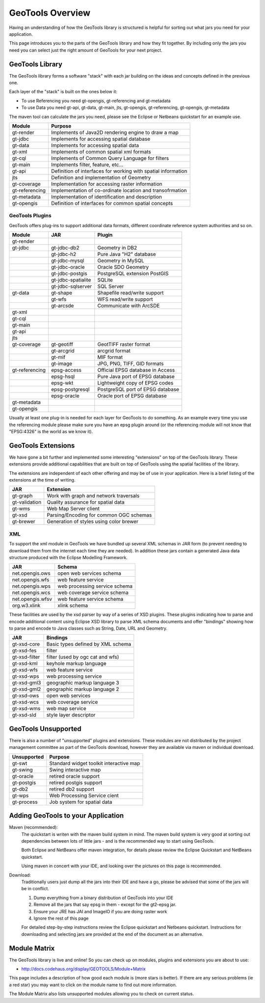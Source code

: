 GeoTools Overview
=================

Having an understanding of how the GeoTools library is structured is helpful for sorting
out what jars you need for your application.

This page introduces you to the parts of the GeoTools library and how they fit together.
By including only the jars you need you can select just the right amount of GeoTools for
your next project.

GeoTools Library
----------------

The GeoTools library forms a software "stack" with each jar building on the ideas
and concepts defined in the previous one.


.. image:: /images/geotools.png

Each layer of the "stack" is built on the ones below it:

* To use Referencing you need gt-opengis, gt-referencing and gt-metadata
* To use Data you need gt-api, gt-data, gt-main, jts, gt-opengis, gt-referencing, gt-opengis,
  gt-metadata

The maven tool can calculate the jars you need, please see the Eclipse or Netbeans quickstart
for an example use.

============== ==============================================================
Module            Purpose
============== ==============================================================
gt-render      Implements of Java2D rendering engine to draw a map
gt-jdbc        Implements for accessing spatial database
gt-data        Implements for accessing spatial data
gt-xml         Implements of common spatial xml formats
gt-cql         Implements of Common Query Language for filters
gt-main        Implements filter, feature, etc...
gt-api         Definition of interfaces for working with spatial information
jts            Definition and implementation of Geometry
gt-coverage    Implementation for accessing raster information
gt-referencing Implementation of co-ordinate location and transofrmation
gt-metadata    Implementation of identification and description
gt-opengis     Definition of interfaces for common spatial concepts
============== ==============================================================


GeoTools Plugins
^^^^^^^^^^^^^^^^

GeoTools offers plug-ins to support additional data formats, different coordinate reference
system authorities and so on.

+---------------+------------------+--------------------------------------+
| Module        | JAR              | Plugin                               |
+===============+==================+======================================+
| gt-render     |                  |                                      |
+---------------+------------------+--------------------------------------+
| gt-jdbc       | gt-jdbc-db2      | Geometry in DB2                      |
+---------------+------------------+--------------------------------------+
|               | gt-jdbc-h2       | Pure Java "H2" database              |
+---------------+------------------+--------------------------------------+
|               | gt-jdbc-mysql    | Geometry in MySQL                    |
+---------------+------------------+--------------------------------------+
|               | gt-jdbc-oracle   | Oracle SDO Geometry                  |
+---------------+------------------+--------------------------------------+
|               | gt-jdbc-postgis  | PostgreSQL extension PostGIS         |
+---------------+------------------+--------------------------------------+
|               |gt-jdbc-spatialite| SQLite                               |
+---------------+------------------+--------------------------------------+
|               |gt-jdbc-sqlserver | SQL Server                           |
+---------------+------------------+--------------------------------------+
| gt-data       | gt-shape         | Shapefile read/write support         |
+---------------+------------------+--------------------------------------+
|               | gt-wfs           | WFS read/write support               |
+---------------+------------------+--------------------------------------+
|               | gt-arcsde        | Communicate with ArcSDE              |
+---------------+------------------+--------------------------------------+
| gt-xml        |                  |                                      |
+---------------+------------------+--------------------------------------+
| gt-cql        |                  |                                      |
+---------------+------------------+--------------------------------------+
| gt-main       |                  |                                      |
+---------------+------------------+--------------------------------------+
| gt-api        |                  |                                      |
+---------------+------------------+--------------------------------------+
| jts           |                  |                                      |
+---------------+------------------+--------------------------------------+
| gt-coverage   | gt-geotiff       | GeotTIFF raster format               |
+---------------+------------------+--------------------------------------+
|               | gt-arcgrid       | arcgrid format                       |
+---------------+------------------+--------------------------------------+
|               | gt-mif           | MIF format                           |
+---------------+------------------+--------------------------------------+
|               | gt-image         | JPG, PNG, TIFF, GID formats          |
+---------------+------------------+--------------------------------------+
| gt-referencing| epsg-access      | Official EPSG database in Access     |
+---------------+------------------+--------------------------------------+
|               | epsg-hsql        | Pure Java port of EPSG database      |
+---------------+------------------+--------------------------------------+
|               | epsg-wkt         | Lightweight copy of EPSG codes       |
+---------------+------------------+--------------------------------------+
|               | epsg-postgresql  | PostgreSQL port of EPSG database     |
+---------------+------------------+--------------------------------------+
|               | epsg-oracle      | Oracle port of EPSG database         |
+---------------+------------------+--------------------------------------+
| gt-metadata   |                  |                                      |
+---------------+------------------+--------------------------------------+
| gt-opengis    |                  |                                      |
+---------------+------------------+--------------------------------------+

Usually at least one plug-in is needed for each layer for GeoTools to do something. As an
example every time you use the referencing module please make sure you have an epsg plugin
around (or the referencing module will not know that "EPSG:4326" is the world as we know it).

GeoTools Extensions
-------------------

We have gone a bit further and implemented some interesting "extensions" on top of the GeoTools library. These extensions provide additional capabilities that are built on top of GeoTools using the spatial facilities of the library.


.. image:: /images/extension.png

The extensions are independent of each other offering and may be of use in your application. Here is a brief listing of the extensions at the time of writing.

============== ===============================================
JAR            Extension
============== ===============================================
gt-graph       Work with graph and network traversals
gt-validation  Quality assurance for spatial data
gt-wms         Web Map Server client
gt-xsd         Parsing/Encoding for common OGC schemas
gt-brewer      Generation of styles using color brewer
============== ===============================================

XML
^^^

To support the xml module in GeoTools we have bundled up several XML schemas in JAR form (to prevent needing to download them from
the internet each time they are needed). In addition these jars contain a generated Java data structure produced with the Eclipse Modelling Framework.

================= =============================================
JAR               Schema
================= =============================================
net.opengis.ows   open web services schema
net.opengis.wfs   web feature service
net.opengis.wps   web processing service schema
net.opengis.wcs   web coverage service schema
net.opengis.wfsv  web feature service schema
org.w3.xlink      xlink schema
================= =============================================

These facilities are used by the xsd parser by way of a series of XSD plugins. These plugins indicating how to parse and encode
additional content using Eclipse XSD library to
parse XML schema documents and offer "bindings" showing how to parse and encode to Java classes such as String,
Date, URL and Geometry.

================= =============================================
JAR               Bindings
================= =============================================
gt-xsd-core       Basic types defined by XML schema
gt-xsd-fes        filter
gt-xsd-filter     filter (used by ogc cat and wfs)
gt-xsd-kml        keyhole markup language
gt-xsd-wfs        web feature service
gt-xsd-wps        web processing service
gt-xsd-gml3       geographic markup language 3
gt-xsd-gml2       geographic markup language 2
gt-xsd-ows        open web services
gt-xsd-wcs        web coverage service
gt-xsd-wms        web map service
gt-xsd-sld        style layer descriptor
================= =============================================

GeoTools Unsupported
--------------------

There is also a number of "unsupported" plugins and extensions. These modules are not
distributed by the project management committee as part of the GeoTools download,
however they are available via maven or individual download.

+---------------+-----------------------------------------+
| Unsupported   | Purpose                                 |
+===============+=========================================+
| gt-swt        | Standard widget toolkit interactive map |
+---------------+-----------------------------------------+
| gt-swing      | Swing interactive map                   |
+---------------+-----------------------------------------+
| gt-oracle     | retired oracle support                  |
+---------------+-----------------------------------------+
| gt-postgis    | retired postgis support                 |
+---------------+-----------------------------------------+
| gt-db2        | retired db2 support                     |
+---------------+-----------------------------------------+
| gt-wps        | Web Processing Service cient            |
+---------------+-----------------------------------------+
| gt-process    | Job system for spatial data             |
+---------------+-----------------------------------------+

Adding GeoTools to your Application
-----------------------------------

Maven (recommended):
   The quickstart is writen with the maven build system in mind. The maven build
   system is very good at sorting out dependencies between lots of little jars - and
   is the recommended way to start using GeoTools.
   
   Both Eclipse and NetBeans offer maven integration, for details please review
   the Eclipse Quickstart and NetBeans quickstart.
   
   Using maven in concert with your IDE, and looking over the pictures on this page is
   recommended.

Download:
   Traditionally users just dump all the jars into their IDE and have a go, please be
   advised that some of the jars will be in conflict.
   
   1. Dump everything from a binary distribution of GeoTools into your IDE
   2. Remove all the jars that say epsg in them - except for the gt2-epsg jar.
   3. Ensure your JRE has JAI and ImageIO if you are doing raster work
   4. Ignore the rest of this page   
   
   For detailed step-by-step instructions review the Eclipse quickstart and
   Netbeans quickstart. Instructions for downloading and selecting jars
   are provided at the end of the document as an alternative.


Module Matrix
-------------

The GeoTools library is live and online! So you can check up on modules, plugins and
extensions you are about to use:

* http://docs.codehaus.org/display/GEOTOOLS/Module+Matrix

This page includes a description of how good each module is (more stars is better). If there
are any serious problems (ie a red star) you may want to click on the module name to find out
more information.

The Module Matrix also lists unsupported modules allowing you to check on current status.
